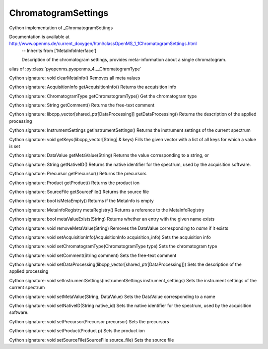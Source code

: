 ChromatogramSettings
====================

.. py:class:: ChromatogramSettings


   Bases: :py:class:`object`


Cython implementation of _ChromatogramSettings


Documentation is available at http://www.openms.de/current_doxygen/html/classOpenMS_1_1ChromatogramSettings.html
 -- Inherits from ['MetaInfoInterface']


 Description of the chromatogram settings, provides meta-information
 about a single chromatogram.




.. py:attribute:: ChromatogramSettings.ChromatogramType


alias of :py:class:`pyopenms.pyopenms_4.__ChromatogramType`


.. py:method:: ChromatogramSettings.clearMetaInfo


Cython signature: void clearMetaInfo()
Removes all meta values




.. py:method:: ChromatogramSettings.getAcquisitionInfo


Cython signature: AcquisitionInfo getAcquisitionInfo()
Returns the acquisition info




.. py:method:: ChromatogramSettings.getChromatogramType


Cython signature: ChromatogramType getChromatogramType()
Get the chromatogram type




.. py:method:: ChromatogramSettings.getComment


Cython signature: String getComment()
Returns the free-text comment




.. py:method:: ChromatogramSettings.getDataProcessing


Cython signature: libcpp_vector[shared_ptr[DataProcessing]] getDataProcessing()
Returns the description of the applied processing




.. py:method:: ChromatogramSettings.getInstrumentSettings


Cython signature: InstrumentSettings getInstrumentSettings()
Returns the instrument settings of the current spectrum




.. py:method:: ChromatogramSettings.getKeys


Cython signature: void getKeys(libcpp_vector[String] & keys)
Fills the given vector with a list of all keys for which a value is set




.. py:method:: ChromatogramSettings.getMetaValue


Cython signature: DataValue getMetaValue(String)
Returns the value corresponding to a string, or




.. py:method:: ChromatogramSettings.getNativeID


Cython signature: String getNativeID()
Returns the native identifier for the spectrum, used by the acquisition software.




.. py:method:: ChromatogramSettings.getPrecursor


Cython signature: Precursor getPrecursor()
Returns the precursors




.. py:method:: ChromatogramSettings.getProduct


Cython signature: Product getProduct()
Returns the product ion




.. py:method:: ChromatogramSettings.getSourceFile


Cython signature: SourceFile getSourceFile()
Returns the source file




.. py:method:: ChromatogramSettings.isMetaEmpty


Cython signature: bool isMetaEmpty()
Returns if the MetaInfo is empty




.. py:method:: ChromatogramSettings.metaRegistry


Cython signature: MetaInfoRegistry metaRegistry()
Returns a reference to the MetaInfoRegistry




.. py:method:: ChromatogramSettings.metaValueExists


Cython signature: bool metaValueExists(String)
Returns whether an entry with the given name exists




.. py:method:: ChromatogramSettings.removeMetaValue


Cython signature: void removeMetaValue(String)
Removes the DataValue corresponding to `name` if it exists




.. py:method:: ChromatogramSettings.setAcquisitionInfo


Cython signature: void setAcquisitionInfo(AcquisitionInfo acquisition_info)
Sets the acquisition info




.. py:method:: ChromatogramSettings.setChromatogramType


Cython signature: void setChromatogramType(ChromatogramType type)
Sets the chromatogram type




.. py:method:: ChromatogramSettings.setComment


Cython signature: void setComment(String comment)
Sets the free-text comment




.. py:method:: ChromatogramSettings.setDataProcessing


Cython signature: void setDataProcessing(libcpp_vector[shared_ptr[DataProcessing]])
Sets the description of the applied processing




.. py:method:: ChromatogramSettings.setInstrumentSettings


Cython signature: void setInstrumentSettings(InstrumentSettings instrument_settings)
Sets the instrument settings of the current spectrum




.. py:method:: ChromatogramSettings.setMetaValue


Cython signature: void setMetaValue(String, DataValue)
Sets the DataValue corresponding to a name




.. py:method:: ChromatogramSettings.setNativeID


Cython signature: void setNativeID(String native_id)
Sets the native identifier for the spectrum, used by the acquisition software.




.. py:method:: ChromatogramSettings.setPrecursor


Cython signature: void setPrecursor(Precursor precursor)
Sets the precursors




.. py:method:: ChromatogramSettings.setProduct


Cython signature: void setProduct(Product p)
Sets the product ion




.. py:method:: ChromatogramSettings.setSourceFile


Cython signature: void setSourceFile(SourceFile source_file)
Sets the source file




